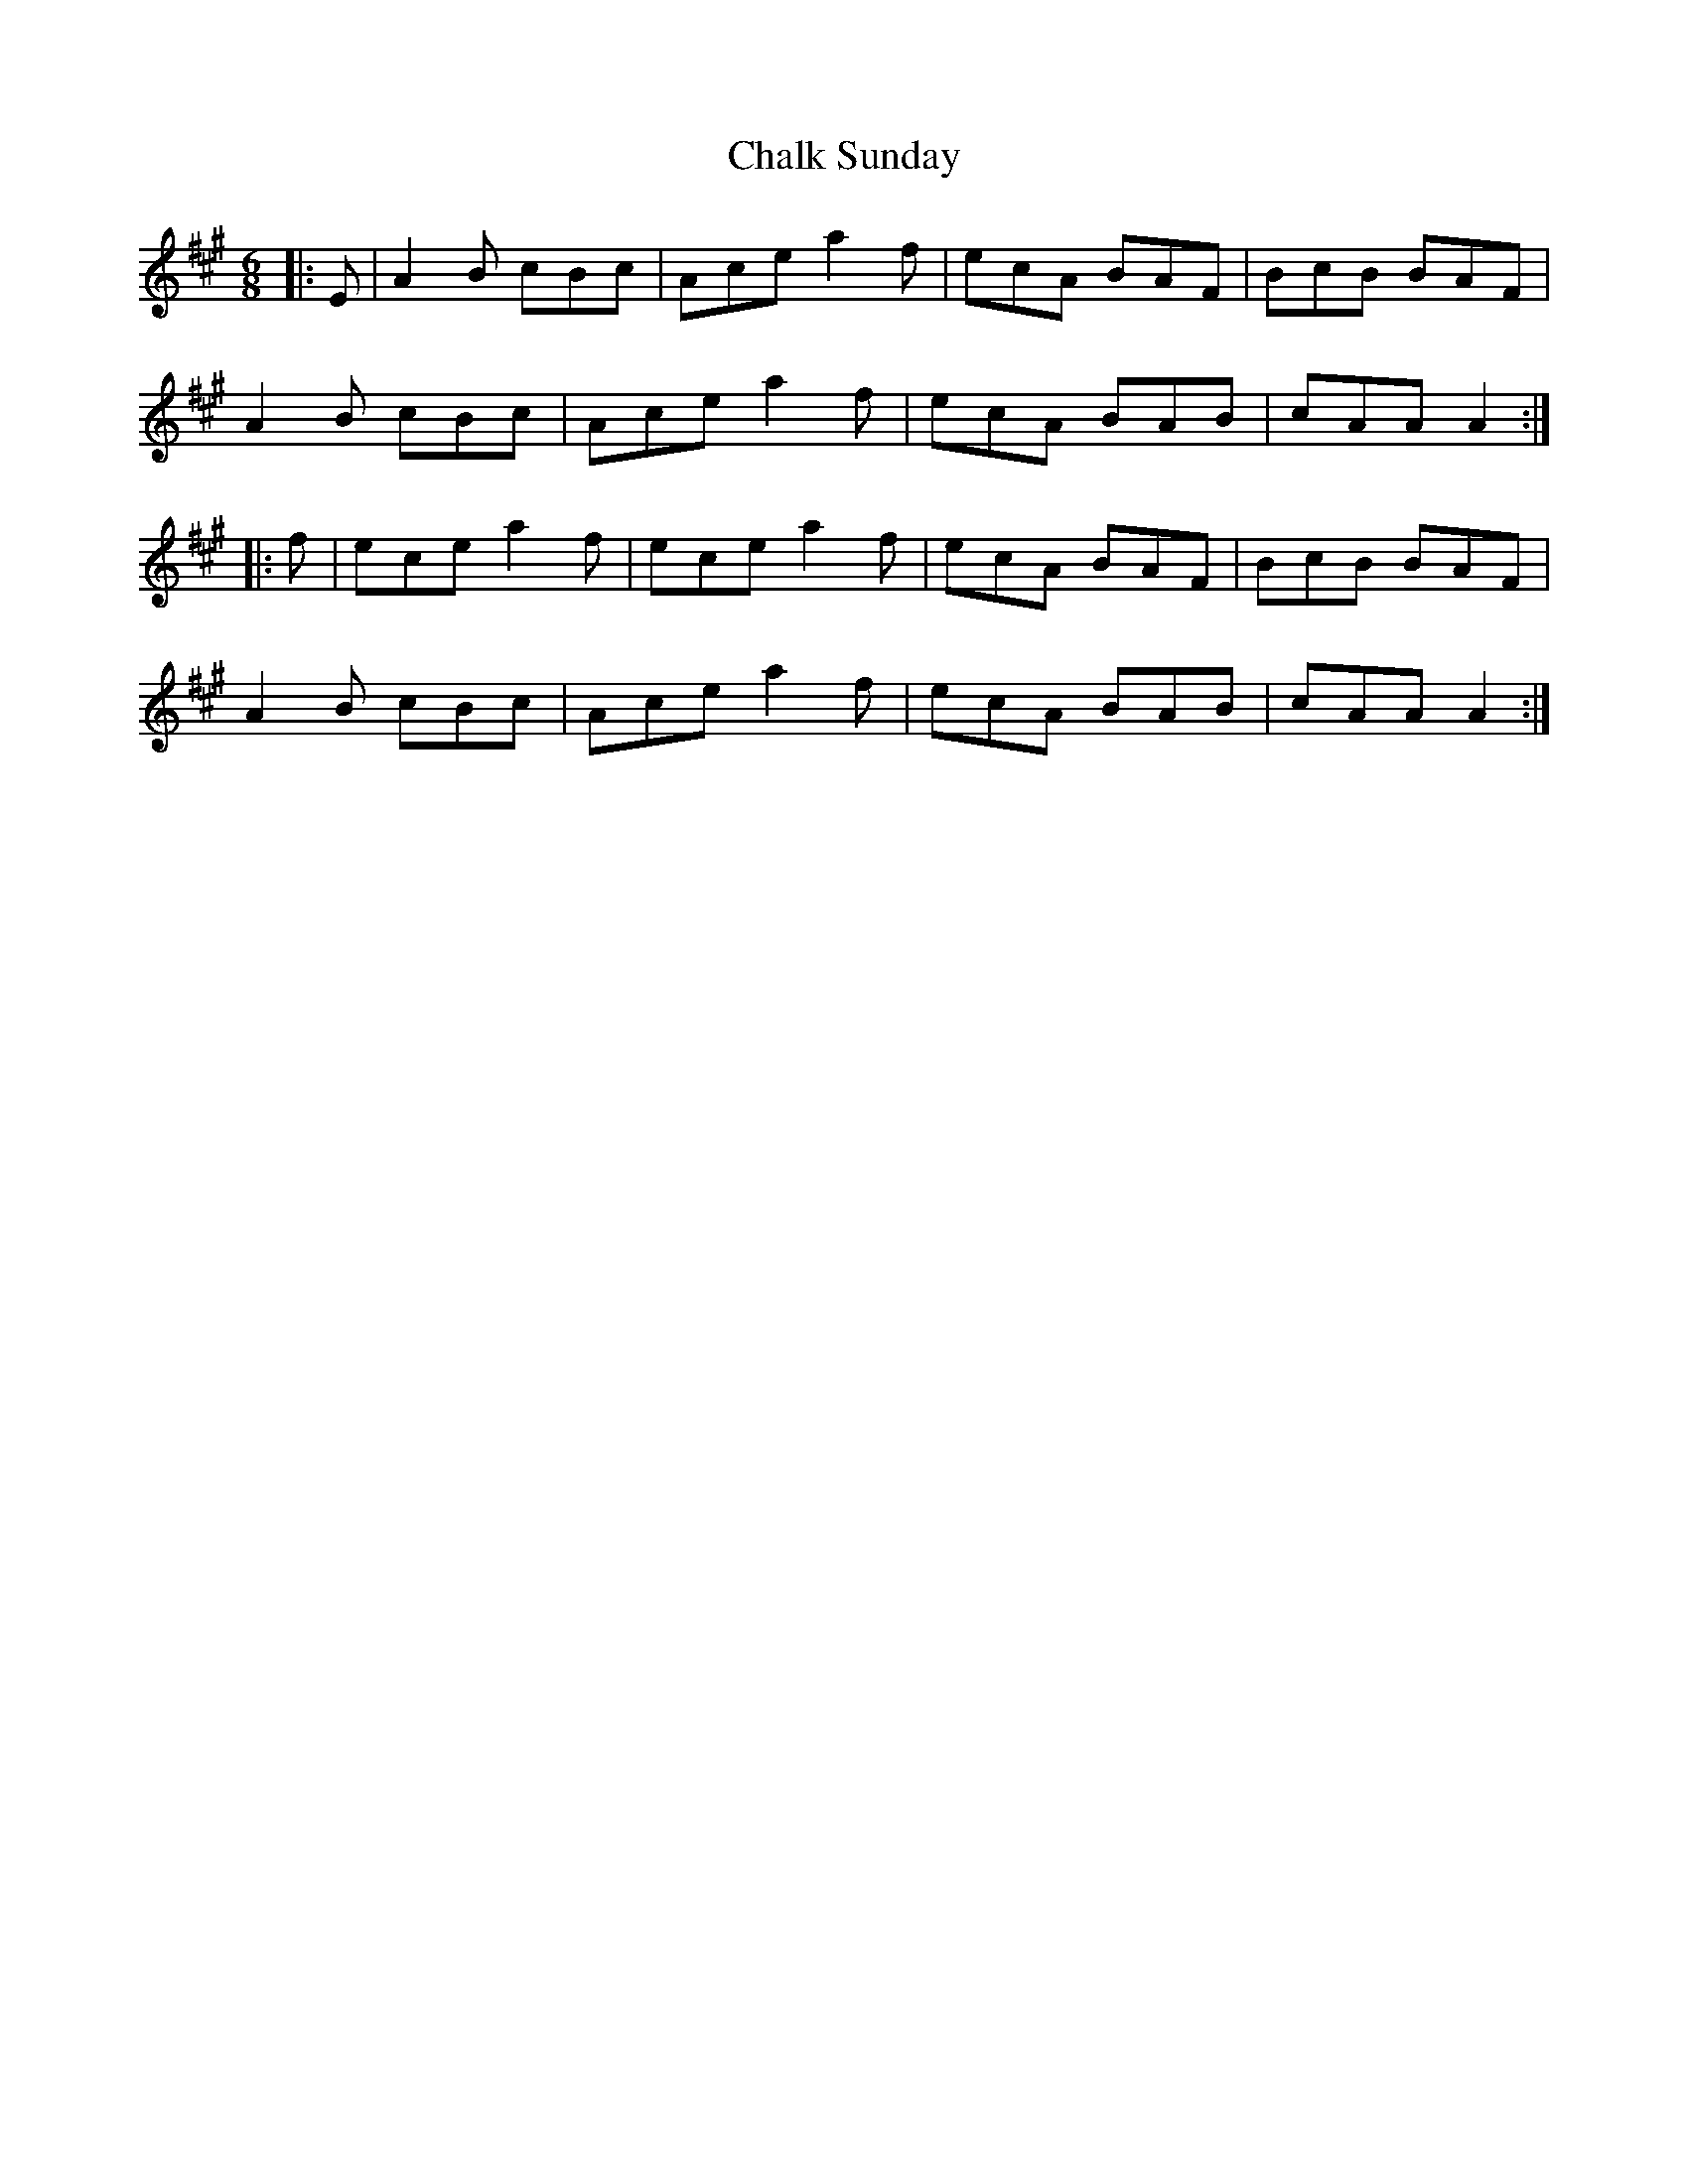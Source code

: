 X: 6727
T: Chalk Sunday
R: jig
M: 6/8
K: Amajor
|:E|A2 B cBc|Ace a2 f|ecA BAF|BcB BAF|
A2 B cBc|Ace a2 f|ecA BAB|cAA A2:|
|:f|ece a2 f|ece a2 f|ecA BAF|BcB BAF|
A2 B cBc|Ace a2 f|ecA BAB|cAA A2:|

